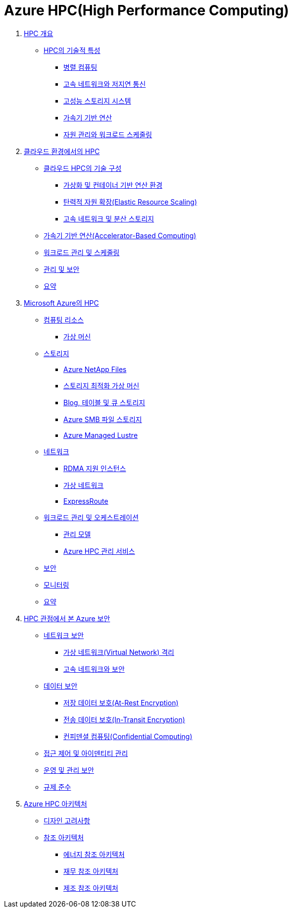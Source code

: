 = Azure HPC(High Performance Computing)

1. link:./01_overview_hpc.adoc[HPC 개요]
* link:./01_overview_hpc.adoc#sec1[HPC의 기술적 특성]
** link:./01_overview_hpc.adoc#sec1-1[병렬 컴퓨팅]
** link:./01_overview_hpc.adoc#sec1-2[고속 네트워크와 저지연 통신]
** link:./01_overview_hpc.adoc#sec1-3[고성능 스토리지 시스템]
** link:./01_overview_hpc.adoc#sec1-4[가속기 기반 연산]
** link:./01_overview_hpc.adoc#sec1-5[자원 관리와 워크로드 스케줄링]

2. link:./02_hpc_on_cloud.adoc[클라우드 환경에서의 HPC]
* link:./02_hpc_on_cloud.adoc#클라우드-hpc의-기술-구성[클라우드 HPC의 기술 구성]
** link:./02_hpc_on_cloud.adoc#가상화-및-컨테이너-기반-연산-환경[가상화 및 컨테이너 기반 연산 환경]
** link:./02_hpc_on_cloud.adoc#탄력적-자원-확장elastic-resource-scaling[탄력적 자원 확장(Elastic Resource Scaling)]
** link:./02_hpc_on_cloud.adoc#고속-네트워크-및-분산-스토리지[고속 네트워크 및 분산 스토리지]
* link:./02_hpc_on_cloud.adoc#가속기-기반-연산accelerator-based-computing[가속기 기반 연산(Accelerator-Based Computing)]
* link:./02_hpc_on_cloud.adoc#워크로드-관리-및-스케줄링[워크로드 관리 및 스케줄링]
* link:./02_hpc_on_cloud.adoc#관리-및-보안[관리 및 보안]
* link:./02_hpc_on_cloud.adoc#요약[요약]

3. link:./03_hpc_on_azure.adoc[Microsoft Azure의 HPC]
* link:./03_hpc_on_azure.adoc#컴퓨팅-리소스[컴퓨팅 리소스]
** link:./01_hpc/03_hpc_on_azure.adoc#가상-머신[가상 머신]
* link:./03_hpc_on_azure.adoc#스토리지[스토리지]
** link:./03_hpc_on_azure.adoc#azure-netapp-files[Azure NetApp Files]
** link:./03_hpc_on_azure.adoc#스토리지-최적화-가상-머신[스토리지 최적화 가상 머신]
** link:./03_hpc_on_azure.adoc#blog-테이블-및-큐-스토리[Blog, 테이블 및 큐 스토리지]
** link:./03_hpc_on_azure.adoc#azure-smb-파일-스토리지[Azure SMB 파일 스토리지]
** link:./03_hpc_on_azure.adoc#azure-managed-lustre[Azure Managed Lustre]
* link:.//03_hpc_on_azure.adoc#네트워크[네트워크]
** link:./03_hpc_on_azure.adoc#rdma-지원-인스턴스[RDMA 지원 인스턴스]
** link:./03_hpc_on_azure.adoc#가상-네트워크[가상 네트워크]
** link:./03_hpc_on_azure.adoc#expressroute[ExpressRoute]
* link:.//03_hpc_on_azure.adoc#워크로드-관리-및-오케스트레이션[워크로드 관리 및 오케스트레이션]
** link:./03_hpc_on_azure.adoc#관리-모델[관리 모델]
** link:./03_hpc_on_azure.adoc#azure-hpc-관리-서비스[Azure HPC 관리 서비스]
* link:./03_hpc_on_azure.adoc#보안[보안]
* link:./03_hpc_on_azure.adoc#모니터링[모니터링]
* link:./03_hpc_on_azure.adoc#요약[요약]

4. link:./04_azure_hpc_security.adoc[HPC 관점에서 본 Azure 보안]
* link:./04_azure_hpc_security.adoc#네트워크-보안[네트워크 보안]
** link:./04_azure_hpc_security.adoc#가상-네트워크virtual-network-격리[가상 네트워크(Virtual Network) 격리]
** link:./04_azure_hpc_security.adoc#고속-네트워크와-보안[고속 네트워크와 보안]
* link:./04_azure_hpc_security.adoc#데이터-보안[데이터 보안]
** link:./04_azure_hpc_security.adoc#저장-데이터-보호at-rest-encryption[저장 데이터 보호(At-Rest Encryption)]
** link:./04_azure_hpc_security.adoc#전송-데이터-보호in-transit-encryption[전송 데이터 보호(In-Transit Encryption)]
** link:./04_azure_hpc_security.adoc#컨피덴셜-컴퓨팅confidential-computing[컨피덴셜 컴퓨팅(Confidential Computing)]
* link:./04_azure_hpc_security.adoc#접근-제어-및-아이덴티티-관리[접근 제어 및 아이덴티티 관리]
* link:./04_azure_hpc_security.adoc#운영-및-관리-보안[운영 및 관리 보안]
* link:./04_azure_hpc_security.adoc#규제-준수[규제 준수]

5. link:./05_azure_hpc_architecture.adoc[Azure HPC 아키텍처]
* link:./05_azure_hpc_architecture.adoc#디자인-고려-사항[디자인 고려사항]
* link:./05_azure_hpc_architecture.adoc#참조-아키텍처[참조 아키텍처]
** link:./05_azure_hpc_architecture.adoc#에너지-참조-아키첵처[에너지 참조 아키텍처]
** link:./05_azure_hpc_architecture.adoc#재무-참조-아키텍처[재무 참조 아키텍처]
** link:./05_azure_hpc_architecture.adoc#제조-참조-아키텍처[제조 참조 아키텍처]
